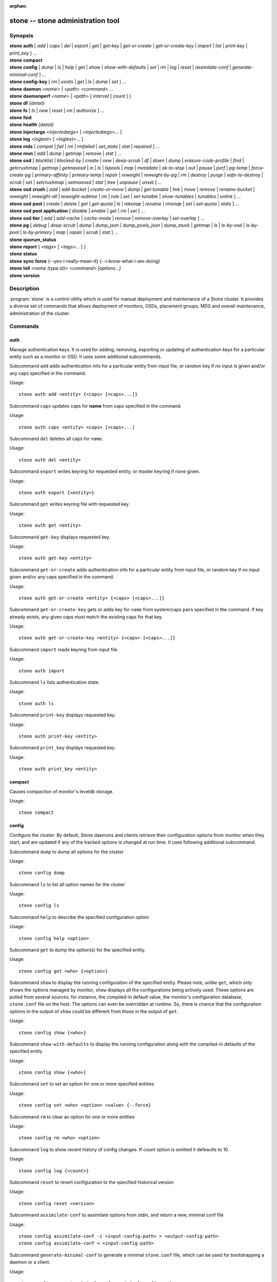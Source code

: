 :orphan:

==================================
 stone -- stone administration tool
==================================

.. program:: stone

Synopsis
========

| **stone** **auth** [ *add* \| *caps* \| *del* \| *export* \| *get* \| *get-key* \| *get-or-create* \| *get-or-create-key* \| *import* \| *list* \| *print-key* \| *print_key* ] ...

| **stone** **compact**

| **stone** **config** [ *dump* | *ls* | *help* | *get* | *show* | *show-with-defaults* | *set* | *rm* | *log* | *reset* | *assimilate-conf* | *generate-minimal-conf* ] ...

| **stone** **config-key** [ *rm* | *exists* | *get* | *ls* | *dump* | *set* ] ...

| **stone** **daemon** *<name>* \| *<path>* *<command>* ...

| **stone** **daemonperf** *<name>* \| *<path>* [ *interval* [ *count* ] ]

| **stone** **df** *{detail}*

| **stone** **fs** [ *ls* \| *new* \| *reset* \| *rm* \| *authorize* ] ...

| **stone** **fsid**

| **stone** **health** *{detail}*

| **stone** **injectargs** *<injectedargs>* [ *<injectedargs>*... ]

| **stone** **log** *<logtext>* [ *<logtext>*... ]

| **stone** **mds** [ *compat* \| *fail* \| *rm* \| *rmfailed* \| *set_state* \| *stat* \| *repaired* ] ...

| **stone** **mon** [ *add* \| *dump* \| *getmap* \| *remove* \| *stat* ] ...

| **stone** **osd** [ *blocklist* \| *blocked-by* \| *create* \| *new* \| *deep-scrub* \| *df* \| *down* \| *dump* \| *erasure-code-profile* \| *find* \| *getcrushmap* \| *getmap* \| *getmaxosd* \| *in* \| *ls* \| *lspools* \| *map* \| *metadata* \| *ok-to-stop* \| *out* \| *pause* \| *perf* \| *pg-temp* \| *force-create-pg* \| *primary-affinity* \| *primary-temp* \| *repair* \| *reweight* \| *reweight-by-pg* \| *rm* \| *destroy* \| *purge* \| *safe-to-destroy* \| *scrub* \| *set* \| *setcrushmap* \| *setmaxosd*  \| *stat* \| *tree* \| *unpause* \| *unset* ] ...

| **stone** **osd** **crush** [ *add* \| *add-bucket* \| *create-or-move* \| *dump* \| *get-tunable* \| *link* \| *move* \| *remove* \| *rename-bucket* \| *reweight* \| *reweight-all* \| *reweight-subtree* \| *rm* \| *rule* \| *set* \| *set-tunable* \| *show-tunables* \| *tunables* \| *unlink* ] ...

| **stone** **osd** **pool** [ *create* \| *delete* \| *get* \| *get-quota* \| *ls* \| *mksnap* \| *rename* \| *rmsnap* \| *set* \| *set-quota* \| *stats* ] ...

| **stone** **osd** **pool** **application** [ *disable* \| *enable* \| *get* \| *rm* \| *set* ] ...

| **stone** **osd** **tier** [ *add* \| *add-cache* \| *cache-mode* \| *remove* \| *remove-overlay* \| *set-overlay* ] ...

| **stone** **pg** [ *debug* \| *deep-scrub* \| *dump* \| *dump_json* \| *dump_pools_json* \| *dump_stuck* \| *getmap* \| *ls* \| *ls-by-osd* \| *ls-by-pool* \| *ls-by-primary* \| *map* \| *repair* \| *scrub* \| *stat* ] ...

| **stone** **quorum_status**

| **stone** **report** { *<tags>* [ *<tags>...* ] }

| **stone** **status**

| **stone** **sync** **force** {--yes-i-really-mean-it} {--i-know-what-i-am-doing}

| **stone** **tell** *<name (type.id)> <command> [options...]*

| **stone** **version**

Description
===========

:program:`stone` is a control utility which is used for manual deployment and maintenance
of a Stone cluster. It provides a diverse set of commands that allows deployment of
monitors, OSDs, placement groups, MDS and overall maintenance, administration
of the cluster.

Commands
========

auth
----

Manage authentication keys. It is used for adding, removing, exporting
or updating of authentication keys for a particular  entity such as a monitor or
OSD. It uses some additional subcommands.

Subcommand ``add`` adds authentication info for a particular entity from input
file, or random key if no input is given and/or any caps specified in the command.

Usage::

	stone auth add <entity> {<caps> [<caps>...]}

Subcommand ``caps`` updates caps for **name** from caps specified in the command.

Usage::

	stone auth caps <entity> <caps> [<caps>...]

Subcommand ``del`` deletes all caps for ``name``.

Usage::

	stone auth del <entity>

Subcommand ``export`` writes keyring for requested entity, or master keyring if
none given.

Usage::

	stone auth export {<entity>}

Subcommand ``get`` writes keyring file with requested key.

Usage::

	stone auth get <entity>

Subcommand ``get-key`` displays requested key.

Usage::

	stone auth get-key <entity>

Subcommand ``get-or-create`` adds authentication info for a particular entity
from input file, or random key if no input given and/or any caps specified in the
command.

Usage::

	stone auth get-or-create <entity> {<caps> [<caps>...]}

Subcommand ``get-or-create-key`` gets or adds key for ``name`` from system/caps
pairs specified in the command.  If key already exists, any given caps must match
the existing caps for that key.

Usage::

	stone auth get-or-create-key <entity> {<caps> [<caps>...]}

Subcommand ``import`` reads keyring from input file.

Usage::

	stone auth import

Subcommand ``ls`` lists authentication state.

Usage::

	stone auth ls

Subcommand ``print-key`` displays requested key.

Usage::

	stone auth print-key <entity>

Subcommand ``print_key`` displays requested key.

Usage::

	stone auth print_key <entity>


compact
-------

Causes compaction of monitor's leveldb storage.

Usage::

	stone compact


config
------

Configure the cluster. By default, Stone daemons and clients retrieve their
configuration options from monitor when they start, and are updated if any of
the tracked options is changed at run time. It uses following additional
subcommand.

Subcommand ``dump`` to dump all options for the cluster

Usage::

	stone config dump

Subcommand ``ls`` to list all option names for the cluster

Usage::

	stone config ls

Subcommand ``help`` to describe the specified configuration option

Usage::

    stone config help <option>

Subcommand ``get`` to dump the option(s) for the specified entity.

Usage::

    stone config get <who> {<option>}

Subcommand ``show`` to display the running configuration of the specified
entity. Please note, unlike ``get``, which only shows the options managed
by monitor, ``show`` displays all the configurations being actively used.
These options are pulled from several sources, for instance, the compiled-in
default value, the monitor's configuration database, ``stone.conf`` file on
the host. The options can even be overridden at runtime. So, there is chance
that the configuration options in the output of ``show`` could be different
from those in the output of ``get``.

Usage::

	stone config show {<who>}

Subcommand ``show-with-defaults`` to display the running configuration along with the compiled-in defaults of the specified entity

Usage::

	stone config show {<who>}

Subcommand ``set`` to set an option for one or more specified entities

Usage::

    stone config set <who> <option> <value> {--force}

Subcommand ``rm`` to clear an option for one or more entities

Usage::

    stone config rm <who> <option>

Subcommand ``log`` to show recent history of config changes. If `count` option
is omitted it defeaults to 10.

Usage::

    stone config log {<count>}

Subcommand ``reset`` to revert configuration to the specified historical version

Usage::

    stone config reset <version>


Subcommand ``assimilate-conf`` to assimilate options from stdin, and return a
new, minimal conf file

Usage::

    stone config assimilate-conf -i <input-config-path> > <output-config-path>
    stone config assimilate-conf < <input-config-path>

Subcommand ``generate-minimal-conf`` to generate a minimal ``stone.conf`` file,
which can be used for bootstrapping a daemon or a client.

Usage::

    stone config generate-minimal-conf > <minimal-config-path>


config-key
----------

Manage configuration key. Config-key is a general purpose key/value service
offered by the monitors. This service is mainly used by Stone tools and daemons
for persisting various settings. Among which, stone-mgr modules uses it for
storing their options. It uses some additional subcommands.

Subcommand ``rm`` deletes configuration key.

Usage::

	stone config-key rm <key>

Subcommand ``exists`` checks for configuration keys existence.

Usage::

	stone config-key exists <key>

Subcommand ``get`` gets the configuration key.

Usage::

	stone config-key get <key>

Subcommand ``ls`` lists configuration keys.

Usage::

	stone config-key ls

Subcommand ``dump`` dumps configuration keys and values.

Usage::

	stone config-key dump

Subcommand ``set`` puts configuration key and value.

Usage::

	stone config-key set <key> {<val>}


daemon
------

Submit admin-socket commands.

Usage::

	stone daemon {daemon_name|socket_path} {command} ...

Example::

	stone daemon osd.0 help


daemonperf
----------

Watch performance counters from a Stone daemon.

Usage::

	stone daemonperf {daemon_name|socket_path} [{interval} [{count}]]


df
--

Show cluster's free space status.

Usage::

	stone df {detail}

.. _stone features:

features
--------

Show the releases and features of all connected daemons and clients connected
to the cluster, along with the numbers of them in each bucket grouped by the
corresponding features/releases. Each release of Stone supports a different set
of features, expressed by the features bitmask. New cluster features require
that clients support the feature, or else they are not allowed to connect to
these new features. As new features or capabilities are enabled after an
upgrade, older clients are prevented from connecting.

Usage::

    stone features

fs
--

Manage stonefs file systems. It uses some additional subcommands.

Subcommand ``ls`` to list file systems

Usage::

	stone fs ls

Subcommand ``new`` to make a new file system using named pools <metadata> and <data>

Usage::

	stone fs new <fs_name> <metadata> <data>

Subcommand ``reset`` is used for disaster recovery only: reset to a single-MDS map

Usage::

	stone fs reset <fs_name> {--yes-i-really-mean-it}

Subcommand ``rm`` to disable the named file system

Usage::

	stone fs rm <fs_name> {--yes-i-really-mean-it}

Subcommand ``authorize`` creates a new client that will be authorized for the
given path in ``<fs_name>``. Pass ``/`` to authorize for the entire FS.
``<perms>`` below can be ``r``, ``rw`` or ``rwp``.

Usage::

    stone fs authorize <fs_name> client.<client_id> <path> <perms> [<path> <perms>...]

fsid
----

Show cluster's FSID/UUID.

Usage::

	stone fsid


health
------

Show cluster's health.

Usage::

	stone health {detail}


heap
----

Show heap usage info (available only if compiled with tcmalloc)

Usage::

	stone tell <name (type.id)> heap dump|start_profiler|stop_profiler|stats

Subcommand ``release`` to make TCMalloc to releases no-longer-used memory back to the kernel at once. 

Usage::

	stone tell <name (type.id)> heap release

Subcommand ``(get|set)_release_rate`` get or set the TCMalloc memory release rate. TCMalloc releases 
no-longer-used memory back to the kernel gradually. the rate controls how quickly this happens. 
Increase this setting to make TCMalloc to return unused memory more frequently. 0 means never return
memory to system, 1 means wait for 1000 pages after releasing a page to system. It is ``1.0`` by default..

Usage::

	stone tell <name (type.id)> heap get_release_rate|set_release_rate {<val>}

injectargs
----------

Inject configuration arguments into monitor.

Usage::

	stone injectargs <injected_args> [<injected_args>...]


log
---

Log supplied text to the monitor log.

Usage::

	stone log <logtext> [<logtext>...]


mds
---

Manage metadata server configuration and administration. It uses some
additional subcommands.

Subcommand ``compat`` manages compatible features. It uses some additional
subcommands.

Subcommand ``rm_compat`` removes compatible feature.

Usage::

	stone mds compat rm_compat <int[0-]>

Subcommand ``rm_incompat`` removes incompatible feature.

Usage::

	stone mds compat rm_incompat <int[0-]>

Subcommand ``show`` shows mds compatibility settings.

Usage::

	stone mds compat show

Subcommand ``fail`` forces mds to status fail.

Usage::

	stone mds fail <role|gid>

Subcommand ``rm`` removes inactive mds.

Usage::

	stone mds rm <int[0-]> <name> (type.id)>

Subcommand ``rmfailed`` removes failed mds.

Usage::

	stone mds rmfailed <int[0-]>

Subcommand ``set_state`` sets mds state of <gid> to <numeric-state>.

Usage::

	stone mds set_state <int[0-]> <int[0-20]>

Subcommand ``stat`` shows MDS status.

Usage::

	stone mds stat

Subcommand ``repaired`` mark a damaged MDS rank as no longer damaged.

Usage::

	stone mds repaired <role>

mon
---

Manage monitor configuration and administration. It uses some additional
subcommands.

Subcommand ``add`` adds new monitor named <name> at <addr>.

Usage::

	stone mon add <name> <IPaddr[:port]>

Subcommand ``dump`` dumps formatted monmap (optionally from epoch)

Usage::

	stone mon dump {<int[0-]>}

Subcommand ``getmap`` gets monmap.

Usage::

	stone mon getmap {<int[0-]>}

Subcommand ``remove`` removes monitor named <name>.

Usage::

	stone mon remove <name>

Subcommand ``stat`` summarizes monitor status.

Usage::

	stone mon stat

mgr
---

Stone manager daemon configuration and management.

Subcommand ``dump`` dumps the latest MgrMap, which describes the active
and standby manager daemons.

Usage::

  stone mgr dump

Subcommand ``fail`` will mark a manager daemon as failed, removing it
from the manager map.  If it is the active manager daemon a standby
will take its place.

Usage::

  stone mgr fail <name>

Subcommand ``module ls`` will list currently enabled manager modules (plugins).

Usage::

  stone mgr module ls

Subcommand ``module enable`` will enable a manager module.  Available modules are included in MgrMap and visible via ``mgr dump``.

Usage::

  stone mgr module enable <module>

Subcommand ``module disable`` will disable an active manager module.

Usage::

  stone mgr module disable <module>

Subcommand ``metadata`` will report metadata about all manager daemons or, if the name is specified, a single manager daemon.

Usage::

  stone mgr metadata [name]

Subcommand ``versions`` will report a count of running daemon versions.

Usage::

  stone mgr versions

Subcommand ``count-metadata`` will report a count of any daemon metadata field.

Usage::

  stone mgr count-metadata <field>

.. _stone-admin-osd:

osd
---

Manage OSD configuration and administration. It uses some additional
subcommands.

Subcommand ``blocklist`` manage blocklisted clients. It uses some additional
subcommands.

Subcommand ``add`` add <addr> to blocklist (optionally until <expire> seconds
from now)

Usage::

	stone osd blocklist add <EntityAddr> {<float[0.0-]>}

Subcommand ``ls`` show blocklisted clients

Usage::

	stone osd blocklist ls

Subcommand ``rm`` remove <addr> from blocklist

Usage::

	stone osd blocklist rm <EntityAddr>

Subcommand ``blocked-by`` prints a histogram of which OSDs are blocking their peers

Usage::

	stone osd blocked-by

Subcommand ``create`` creates new osd (with optional UUID and ID).

This command is DEPRECATED as of the Luminous release, and will be removed in
a future release.

Subcommand ``new`` should instead be used.

Usage::

	stone osd create {<uuid>} {<id>}

Subcommand ``new`` can be used to create a new OSD or to recreate a previously
destroyed OSD with a specific *id*. The new OSD will have the specified *uuid*,
and the command expects a JSON file containing the base64 stonex key for auth
entity *client.osd.<id>*, as well as optional base64 cepx key for dm-crypt
lockbox access and a dm-crypt key. Specifying a dm-crypt requires specifying
the accompanying lockbox stonex key.

Usage::

    stone osd new {<uuid>} {<id>} -i {<params.json>}

The parameters JSON file is optional but if provided, is expected to maintain
a form of the following format::

    {
        "stonex_secret": "AQBWtwhZdBO5ExAAIDyjK2Bh16ZXylmzgYYEjg==",
	"crush_device_class": "myclass"
    }

Or::

    {
        "stonex_secret": "AQBWtwhZdBO5ExAAIDyjK2Bh16ZXylmzgYYEjg==",
        "stonex_lockbox_secret": "AQDNCglZuaeVCRAAYr76PzR1Anh7A0jswkODIQ==",
        "dmcrypt_key": "<dm-crypt key>",
	"crush_device_class": "myclass"
    }

Or::

    {
	"crush_device_class": "myclass"
    }

The "crush_device_class" property is optional. If specified, it will set the
initial CRUSH device class for the new OSD.


Subcommand ``crush`` is used for CRUSH management. It uses some additional
subcommands.

Subcommand ``add`` adds or updates crushmap position and weight for <name> with
<weight> and location <args>.

Usage::

	stone osd crush add <osdname (id|osd.id)> <float[0.0-]> <args> [<args>...]

Subcommand ``add-bucket`` adds no-parent (probably root) crush bucket <name> of
type <type>.

Usage::

	stone osd crush add-bucket <name> <type>

Subcommand ``create-or-move`` creates entry or moves existing entry for <name>
<weight> at/to location <args>.

Usage::

	stone osd crush create-or-move <osdname (id|osd.id)> <float[0.0-]> <args>
	[<args>...]

Subcommand ``dump`` dumps crush map.

Usage::

	stone osd crush dump

Subcommand ``get-tunable`` get crush tunable straw_calc_version

Usage::

	stone osd crush get-tunable straw_calc_version

Subcommand ``link`` links existing entry for <name> under location <args>.

Usage::

	stone osd crush link <name> <args> [<args>...]

Subcommand ``move`` moves existing entry for <name> to location <args>.

Usage::

	stone osd crush move <name> <args> [<args>...]

Subcommand ``remove`` removes <name> from crush map (everywhere, or just at
<ancestor>).

Usage::

	stone osd crush remove <name> {<ancestor>}

Subcommand ``rename-bucket`` renames bucket <srcname> to <dstname>

Usage::

	stone osd crush rename-bucket <srcname> <dstname>

Subcommand ``reweight`` change <name>'s weight to <weight> in crush map.

Usage::

	stone osd crush reweight <name> <float[0.0-]>

Subcommand ``reweight-all`` recalculate the weights for the tree to
ensure they sum correctly

Usage::

	stone osd crush reweight-all

Subcommand ``reweight-subtree`` changes all leaf items beneath <name>
to <weight> in crush map

Usage::

	stone osd crush reweight-subtree <name> <weight>

Subcommand ``rm`` removes <name> from crush map (everywhere, or just at
<ancestor>).

Usage::

	stone osd crush rm <name> {<ancestor>}

Subcommand ``rule`` is used for creating crush rules. It uses some additional
subcommands.

Subcommand ``create-erasure`` creates crush rule <name> for erasure coded pool
created with <profile> (default default).

Usage::

	stone osd crush rule create-erasure <name> {<profile>}

Subcommand ``create-simple`` creates crush rule <name> to start from <root>,
replicate across buckets of type <type>, using a choose mode of <firstn|indep>
(default firstn; indep best for erasure pools).

Usage::

	stone osd crush rule create-simple <name> <root> <type> {firstn|indep}

Subcommand ``dump`` dumps crush rule <name> (default all).

Usage::

	stone osd crush rule dump {<name>}

Subcommand ``ls`` lists crush rules.

Usage::

	stone osd crush rule ls

Subcommand ``rm`` removes crush rule <name>.

Usage::

	stone osd crush rule rm <name>

Subcommand ``set`` used alone, sets crush map from input file.

Usage::

	stone osd crush set

Subcommand ``set`` with osdname/osd.id update crushmap position and weight
for <name> to <weight> with location <args>.

Usage::

	stone osd crush set <osdname (id|osd.id)> <float[0.0-]> <args> [<args>...]

Subcommand ``set-tunable`` set crush tunable <tunable> to <value>.  The only
tunable that can be set is straw_calc_version.

Usage::

	stone osd crush set-tunable straw_calc_version <value>

Subcommand ``show-tunables`` shows current crush tunables.

Usage::

	stone osd crush show-tunables

Subcommand ``tree`` shows the crush buckets and items in a tree view.

Usage::

	stone osd crush tree

Subcommand ``tunables`` sets crush tunables values to <profile>.

Usage::

	stone osd crush tunables legacy|argonaut|bobtail|firefly|hammer|optimal|default

Subcommand ``unlink`` unlinks <name> from crush map (everywhere, or just at
<ancestor>).

Usage::

	stone osd crush unlink <name> {<ancestor>}

Subcommand ``df`` shows OSD utilization

Usage::

	stone osd df {plain|tree}

Subcommand ``deep-scrub`` initiates deep scrub on specified osd.

Usage::

	stone osd deep-scrub <who>

Subcommand ``down`` sets osd(s) <id> [<id>...] down.

Usage::

	stone osd down <ids> [<ids>...]

Subcommand ``dump`` prints summary of OSD map.

Usage::

	stone osd dump {<int[0-]>}

Subcommand ``erasure-code-profile`` is used for managing the erasure code
profiles. It uses some additional subcommands.

Subcommand ``get`` gets erasure code profile <name>.

Usage::

	stone osd erasure-code-profile get <name>

Subcommand ``ls`` lists all erasure code profiles.

Usage::

	stone osd erasure-code-profile ls

Subcommand ``rm`` removes erasure code profile <name>.

Usage::

	stone osd erasure-code-profile rm <name>

Subcommand ``set`` creates erasure code profile <name> with [<key[=value]> ...]
pairs. Add a --force at the end to override an existing profile (IT IS RISKY).

Usage::

	stone osd erasure-code-profile set <name> {<profile> [<profile>...]}

Subcommand ``find`` find osd <id> in the CRUSH map and shows its location.

Usage::

	stone osd find <int[0-]>

Subcommand ``getcrushmap`` gets CRUSH map.

Usage::

	stone osd getcrushmap {<int[0-]>}

Subcommand ``getmap`` gets OSD map.

Usage::

	stone osd getmap {<int[0-]>}

Subcommand ``getmaxosd`` shows largest OSD id.

Usage::

	stone osd getmaxosd

Subcommand ``in`` sets osd(s) <id> [<id>...] in.

Usage::

	stone osd in <ids> [<ids>...]

Subcommand ``lost`` marks osd as permanently lost. THIS DESTROYS DATA IF NO
MORE REPLICAS EXIST, BE CAREFUL.

Usage::

	stone osd lost <int[0-]> {--yes-i-really-mean-it}

Subcommand ``ls`` shows all OSD ids.

Usage::

	stone osd ls {<int[0-]>}

Subcommand ``lspools`` lists pools.

Usage::

	stone osd lspools {<int>}

Subcommand ``map`` finds pg for <object> in <pool>.

Usage::

	stone osd map <poolname> <objectname>

Subcommand ``metadata`` fetches metadata for osd <id>.

Usage::

	stone osd metadata {int[0-]} (default all)

Subcommand ``out`` sets osd(s) <id> [<id>...] out.

Usage::

	stone osd out <ids> [<ids>...]

Subcommand ``ok-to-stop`` checks whether the list of OSD(s) can be
stopped without immediately making data unavailable.  That is, all
data should remain readable and writeable, although data redundancy
may be reduced as some PGs may end up in a degraded (but active)
state.  It will return a success code if it is okay to stop the
OSD(s), or an error code and informative message if it is not or if no
conclusion can be drawn at the current time.  When ``--max <num>`` is
provided, up to <num> OSDs IDs will return (including the provided
OSDs) that can all be stopped simultaneously.  This allows larger sets
of stoppable OSDs to be generated easily by providing a single
starting OSD and a max.  Additional OSDs are drawn from adjacent locations
in the CRUSH hierarchy.

Usage::

  stone osd ok-to-stop <id> [<ids>...] [--max <num>]

Subcommand ``pause`` pauses osd.

Usage::

	stone osd pause

Subcommand ``perf`` prints dump of OSD perf summary stats.

Usage::

	stone osd perf

Subcommand ``pg-temp`` set pg_temp mapping pgid:[<id> [<id>...]] (developers
only).

Usage::

	stone osd pg-temp <pgid> {<id> [<id>...]}

Subcommand ``force-create-pg`` forces creation of pg <pgid>.

Usage::

	stone osd force-create-pg <pgid>


Subcommand ``pool`` is used for managing data pools. It uses some additional
subcommands.

Subcommand ``create`` creates pool.

Usage::

	stone osd pool create <poolname> {<int[0-]>} {<int[0-]>} {replicated|erasure}
	{<erasure_code_profile>} {<rule>} {<int>} {--autoscale-mode=<on,off,warn>}

Subcommand ``delete`` deletes pool.

Usage::

	stone osd pool delete <poolname> {<poolname>} {--yes-i-really-really-mean-it}

Subcommand ``get`` gets pool parameter <var>.

Usage::

	stone osd pool get <poolname> size|min_size|pg_num|pgp_num|crush_rule|write_fadvise_dontneed

Only for tiered pools::

	stone osd pool get <poolname> hit_set_type|hit_set_period|hit_set_count|hit_set_fpp|
	target_max_objects|target_max_bytes|cache_target_dirty_ratio|cache_target_dirty_high_ratio|
	cache_target_full_ratio|cache_min_flush_age|cache_min_evict_age|
	min_read_recency_for_promote|hit_set_grade_decay_rate|hit_set_search_last_n

Only for erasure coded pools::

	stone osd pool get <poolname> erasure_code_profile

Use ``all`` to get all pool parameters that apply to the pool's type::

	stone osd pool get <poolname> all

Subcommand ``get-quota`` obtains object or byte limits for pool.

Usage::

	stone osd pool get-quota <poolname>

Subcommand ``ls`` list pools

Usage::

	stone osd pool ls {detail}

Subcommand ``mksnap`` makes snapshot <snap> in <pool>.

Usage::

	stone osd pool mksnap <poolname> <snap>

Subcommand ``rename`` renames <srcpool> to <destpool>.

Usage::

	stone osd pool rename <poolname> <poolname>

Subcommand ``rmsnap`` removes snapshot <snap> from <pool>.

Usage::

	stone osd pool rmsnap <poolname> <snap>

Subcommand ``set`` sets pool parameter <var> to <val>.

Usage::

	stone osd pool set <poolname> size|min_size|pg_num|
	pgp_num|crush_rule|hashpspool|nodelete|nopgchange|nosizechange|
	hit_set_type|hit_set_period|hit_set_count|hit_set_fpp|debug_fake_ec_pool|
	target_max_bytes|target_max_objects|cache_target_dirty_ratio|
	cache_target_dirty_high_ratio|
	cache_target_full_ratio|cache_min_flush_age|cache_min_evict_age|
	min_read_recency_for_promote|write_fadvise_dontneed|hit_set_grade_decay_rate|
	hit_set_search_last_n
	<val> {--yes-i-really-mean-it}

Subcommand ``set-quota`` sets object or byte limit on pool.

Usage::

	stone osd pool set-quota <poolname> max_objects|max_bytes <val>

Subcommand ``stats`` obtain stats from all pools, or from specified pool.

Usage::

	stone osd pool stats {<name>}

Subcommand ``application`` is used for adding an annotation to the given
pool. By default, the possible applications are object, block, and file
storage (corresponding app-names are "rgw", "rbd", and "stonefs"). However,
there might be other applications as well. Based on the application, there
may or may not be some processing conducted.

Subcommand ``disable`` disables the given application on the given pool.

Usage::

        stone osd pool application disable <pool-name> <app> {--yes-i-really-mean-it}

Subcommand ``enable`` adds an annotation to the given pool for the mentioned
application.

Usage::

        stone osd pool application enable <pool-name> <app> {--yes-i-really-mean-it}

Subcommand ``get`` displays the value for the given key that is associated
with the given application of the given pool. Not passing the optional
arguments would display all key-value pairs for all applications for all
pools.

Usage::

        stone osd pool application get {<pool-name>} {<app>} {<key>}

Subcommand ``rm`` removes the key-value pair for the given key in the given
application of the given pool.

Usage::

        stone osd pool application rm <pool-name> <app> <key>

Subcommand ``set`` associates or updates, if it already exists, a key-value
pair with the given application for the given pool.

Usage::

        stone osd pool application set <pool-name> <app> <key> <value>

Subcommand ``primary-affinity`` adjust osd primary-affinity from 0.0 <=<weight>
<= 1.0

Usage::

	stone osd primary-affinity <osdname (id|osd.id)> <float[0.0-1.0]>

Subcommand ``primary-temp`` sets primary_temp mapping pgid:<id>|-1 (developers
only).

Usage::

	stone osd primary-temp <pgid> <id>

Subcommand ``repair`` initiates repair on a specified osd.

Usage::

	stone osd repair <who>

Subcommand ``reweight`` reweights osd to 0.0 < <weight> < 1.0.

Usage::

	osd reweight <int[0-]> <float[0.0-1.0]>

Subcommand ``reweight-by-pg`` reweight OSDs by PG distribution
[overload-percentage-for-consideration, default 120].

Usage::

	stone osd reweight-by-pg {<int[100-]>} {<poolname> [<poolname...]}
	{--no-increasing}

Subcommand ``reweight-by-utilization`` reweights OSDs by utilization.  It only reweights
outlier OSDs whose utilization exceeds the average, eg. the default 120%
limits reweight to those OSDs that are more than 20% over the average.
[overload-threshold, default 120 [max_weight_change, default 0.05 [max_osds_to_adjust, default 4]]] 

Usage::

	stone osd reweight-by-utilization {<int[100-]> {<float[0.0-]> {<int[0-]>}}}
	{--no-increasing}

Subcommand ``rm`` removes osd(s) <id> [<id>...] from the OSD map.


Usage::

	stone osd rm <ids> [<ids>...]

Subcommand ``destroy`` marks OSD *id* as *destroyed*, removing its stonex
entity's keys and all of its dm-crypt and daemon-private config key
entries.

This command will not remove the OSD from crush, nor will it remove the
OSD from the OSD map. Instead, once the command successfully completes,
the OSD will show marked as *destroyed*.

In order to mark an OSD as destroyed, the OSD must first be marked as
**lost**.

Usage::

    stone osd destroy <id> {--yes-i-really-mean-it}


Subcommand ``purge`` performs a combination of ``osd destroy``,
``osd rm`` and ``osd crush remove``.

Usage::

    stone osd purge <id> {--yes-i-really-mean-it}

Subcommand ``safe-to-destroy`` checks whether it is safe to remove or
destroy an OSD without reducing overall data redundancy or durability.
It will return a success code if it is definitely safe, or an error
code and informative message if it is not or if no conclusion can be
drawn at the current time.

Usage::

  stone osd safe-to-destroy <id> [<ids>...]

Subcommand ``scrub`` initiates scrub on specified osd.

Usage::

	stone osd scrub <who>

Subcommand ``set`` sets cluster-wide <flag> by updating OSD map.
The ``full`` flag is not honored anymore since the Mimic release, and
``stone osd set full`` is not supported in the Octopus release.

Usage::

	stone osd set pause|noup|nodown|noout|noin|nobackfill|
	norebalance|norecover|noscrub|nodeep-scrub|notieragent

Subcommand ``setcrushmap`` sets crush map from input file.

Usage::

	stone osd setcrushmap

Subcommand ``setmaxosd`` sets new maximum osd value.

Usage::

	stone osd setmaxosd <int[0-]>

Subcommand ``set-require-min-compat-client`` enforces the cluster to be backward
compatible with the specified client version. This subcommand prevents you from
making any changes (e.g., crush tunables, or using new features) that
would violate the current setting. Please note, This subcommand will fail if
any connected daemon or client is not compatible with the features offered by
the given <version>. To see the features and releases of all clients connected
to cluster, please see `stone features`_.

Usage::

    stone osd set-require-min-compat-client <version>

Subcommand ``stat`` prints summary of OSD map.

Usage::

	stone osd stat

Subcommand ``tier`` is used for managing tiers. It uses some additional
subcommands.

Subcommand ``add`` adds the tier <tierpool> (the second one) to base pool <pool>
(the first one).

Usage::

	stone osd tier add <poolname> <poolname> {--force-nonempty}

Subcommand ``add-cache`` adds a cache <tierpool> (the second one) of size <size>
to existing pool <pool> (the first one).

Usage::

	stone osd tier add-cache <poolname> <poolname> <int[0-]>

Subcommand ``cache-mode`` specifies the caching mode for cache tier <pool>.

Usage::

	stone osd tier cache-mode <poolname> writeback|readproxy|readonly|none

Subcommand ``remove`` removes the tier <tierpool> (the second one) from base pool
<pool> (the first one).

Usage::

	stone osd tier remove <poolname> <poolname>

Subcommand ``remove-overlay`` removes the overlay pool for base pool <pool>.

Usage::

	stone osd tier remove-overlay <poolname>

Subcommand ``set-overlay`` set the overlay pool for base pool <pool> to be
<overlaypool>.

Usage::

	stone osd tier set-overlay <poolname> <poolname>

Subcommand ``tree`` prints OSD tree.

Usage::

	stone osd tree {<int[0-]>}

Subcommand ``unpause`` unpauses osd.

Usage::

	stone osd unpause

Subcommand ``unset`` unsets cluster-wide <flag> by updating OSD map.

Usage::

	stone osd unset pause|noup|nodown|noout|noin|nobackfill|
	norebalance|norecover|noscrub|nodeep-scrub|notieragent


pg
--

It is used for managing the placement groups in OSDs. It uses some
additional subcommands.

Subcommand ``debug`` shows debug info about pgs.

Usage::

	stone pg debug unfound_objects_exist|degraded_pgs_exist

Subcommand ``deep-scrub`` starts deep-scrub on <pgid>.

Usage::

	stone pg deep-scrub <pgid>

Subcommand ``dump`` shows human-readable versions of pg map (only 'all' valid
with plain).

Usage::

	stone pg dump {all|summary|sum|delta|pools|osds|pgs|pgs_brief} [{all|summary|sum|delta|pools|osds|pgs|pgs_brief...]}

Subcommand ``dump_json`` shows human-readable version of pg map in json only.

Usage::

	stone pg dump_json {all|summary|sum|delta|pools|osds|pgs|pgs_brief} [{all|summary|sum|delta|pools|osds|pgs|pgs_brief...]}

Subcommand ``dump_pools_json`` shows pg pools info in json only.

Usage::

	stone pg dump_pools_json

Subcommand ``dump_stuck`` shows information about stuck pgs.

Usage::

	stone pg dump_stuck {inactive|unclean|stale|undersized|degraded [inactive|unclean|stale|undersized|degraded...]}
	{<int>}

Subcommand ``getmap`` gets binary pg map to -o/stdout.

Usage::

	stone pg getmap

Subcommand ``ls`` lists pg with specific pool, osd, state

Usage::

	stone pg ls {<int>} {<pg-state> [<pg-state>...]}

Subcommand ``ls-by-osd`` lists pg on osd [osd]

Usage::

	stone pg ls-by-osd <osdname (id|osd.id)> {<int>}
	{<pg-state> [<pg-state>...]}

Subcommand ``ls-by-pool`` lists pg with pool = [poolname]

Usage::

	stone pg ls-by-pool <poolstr> {<int>} {<pg-state> [<pg-state>...]}

Subcommand ``ls-by-primary`` lists pg with primary = [osd]

Usage::

	stone pg ls-by-primary <osdname (id|osd.id)> {<int>}
	{<pg-state> [<pg-state>...]}

Subcommand ``map`` shows mapping of pg to osds.

Usage::

	stone pg map <pgid>

Subcommand ``repair`` starts repair on <pgid>.

Usage::

	stone pg repair <pgid>

Subcommand ``scrub`` starts scrub on <pgid>.

Usage::

	stone pg scrub <pgid>

Subcommand ``stat`` shows placement group status.

Usage::

	stone pg stat


quorum
------

Cause a specific MON to enter or exit quorum.

Usage::

	stone tell mon.<id> quorum enter|exit

quorum_status
-------------

Reports status of monitor quorum.

Usage::

	stone quorum_status


report
------

Reports full status of cluster, optional title tag strings.

Usage::

	stone report {<tags> [<tags>...]}


status
------

Shows cluster status.

Usage::

	stone status


tell
----

Sends a command to a specific daemon.

Usage::

	stone tell <name (type.id)> <command> [options...]


List all available commands.

Usage::

 	stone tell <name (type.id)> help

version
-------

Show mon daemon version

Usage::

	stone version

Options
=======

.. option:: -i infile

   will specify an input file to be passed along as a payload with the
   command to the monitor cluster. This is only used for specific
   monitor commands.

.. option:: -o outfile

   will write any payload returned by the monitor cluster with its
   reply to outfile.  Only specific monitor commands (e.g. osd getmap)
   return a payload.

.. option:: --setuser user

   will apply the appropriate user ownership to the file specified by
   the option '-o'.

.. option:: --setgroup group

   will apply the appropriate group ownership to the file specified by
   the option '-o'.

.. option:: -c stone.conf, --conf=stone.conf

   Use stone.conf configuration file instead of the default
   ``/etc/stone/stone.conf`` to determine monitor addresses during startup.

.. option:: --id CLIENT_ID, --user CLIENT_ID

   Client id for authentication.

.. option:: --name CLIENT_NAME, -n CLIENT_NAME

	Client name for authentication.

.. option:: --cluster CLUSTER

	Name of the Stone cluster.

.. option:: --admin-daemon ADMIN_SOCKET, daemon DAEMON_NAME

	Submit admin-socket commands via admin sockets in /var/run/stone.

.. option:: --admin-socket ADMIN_SOCKET_NOPE

	You probably mean --admin-daemon

.. option:: -s, --status

	Show cluster status.

.. option:: -w, --watch

	Watch live cluster changes on the default 'cluster' channel

.. option:: -W, --watch-channel

	Watch live cluster changes on any channel (cluster, audit, stoneadm, or * for all)

.. option:: --watch-debug

	Watch debug events.

.. option:: --watch-info

	Watch info events.

.. option:: --watch-sec

	Watch security events.

.. option:: --watch-warn

	Watch warning events.

.. option:: --watch-error

	Watch error events.

.. option:: --version, -v

	Display version.

.. option:: --verbose

	Make verbose.

.. option:: --concise

	Make less verbose.

.. option:: -f {json,json-pretty,xml,xml-pretty,plain}, --format

	Format of output.

.. option:: --connect-timeout CLUSTER_TIMEOUT

	Set a timeout for connecting to the cluster.

.. option:: --no-increasing

	 ``--no-increasing`` is off by default. So increasing the osd weight is allowed
         using the ``reweight-by-utilization`` or ``test-reweight-by-utilization`` commands.
         If this option is used with these commands, it will help not to increase osd weight
         even the osd is under utilized.

.. option:: --block

	 block until completion (scrub and deep-scrub only)

Availability
============

:program:`stone` is part of Stone, a massively scalable, open-source, distributed storage system. Please refer to
the Stone documentation at http://stone.com/docs for more information.


See also
========

:doc:`stone-mon <stone-mon>`\(8),
:doc:`stone-osd <stone-osd>`\(8),
:doc:`stone-mds <stone-mds>`\(8)
